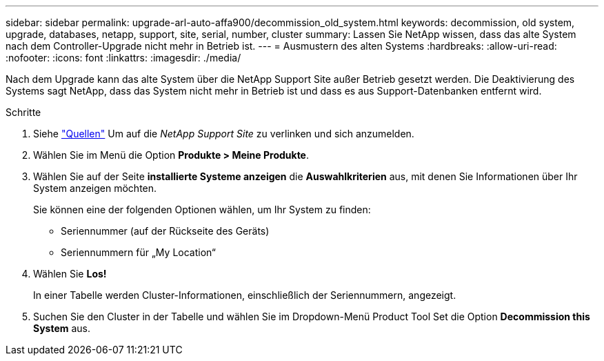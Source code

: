 ---
sidebar: sidebar 
permalink: upgrade-arl-auto-affa900/decommission_old_system.html 
keywords: decommission, old system, upgrade, databases, netapp, support, site, serial, number, cluster 
summary: Lassen Sie NetApp wissen, dass das alte System nach dem Controller-Upgrade nicht mehr in Betrieb ist. 
---
= Ausmustern des alten Systems
:hardbreaks:
:allow-uri-read: 
:nofooter: 
:icons: font
:linkattrs: 
:imagesdir: ./media/


[role="lead"]
Nach dem Upgrade kann das alte System über die NetApp Support Site außer Betrieb gesetzt werden. Die Deaktivierung des Systems sagt NetApp, dass das System nicht mehr in Betrieb ist und dass es aus Support-Datenbanken entfernt wird.

.Schritte
. Siehe link:other_references.html["Quellen"] Um auf die _NetApp Support Site_ zu verlinken und sich anzumelden.
. Wählen Sie im Menü die Option *Produkte > Meine Produkte*.
. Wählen Sie auf der Seite *installierte Systeme anzeigen* die *Auswahlkriterien* aus, mit denen Sie Informationen über Ihr System anzeigen möchten.
+
Sie können eine der folgenden Optionen wählen, um Ihr System zu finden:

+
** Seriennummer (auf der Rückseite des Geräts)
** Seriennummern für „My Location“


. Wählen Sie *Los!*
+
In einer Tabelle werden Cluster-Informationen, einschließlich der Seriennummern, angezeigt.

. Suchen Sie den Cluster in der Tabelle und wählen Sie im Dropdown-Menü Product Tool Set die Option *Decommission this System* aus.

